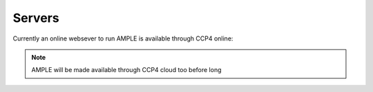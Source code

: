 .. _server:

Servers
=======

Currently an online websever to run AMPLE is available through CCP4 online:

.. raw:: html

   <br>
   <div>
       <a target="_blank" href="https://ccp4online.ccp4.ac.uk/ccp4online/" class="btn btn-primary btn-lg">Go to CCP4 Online Server</a>
   </div>
   </br>

.. note::
    AMPLE will be made available through CCP4 cloud too before long

..
  AMPLE is also available through CCP4-Cloud:

    .. raw:: html

       <br>
       <div>
           <a target="_blank" href="http://ccp4serv6.rc-harwell.ac.uk/jscofe/" class="btn btn-primary btn-lg">Go to CCP4 Cloud</a>
       </div>
       </br>

    These make some of the most popular protocols available in an easy-to-use form but greater flexibility is accessible through the CCP4 GUIs or the command line.
